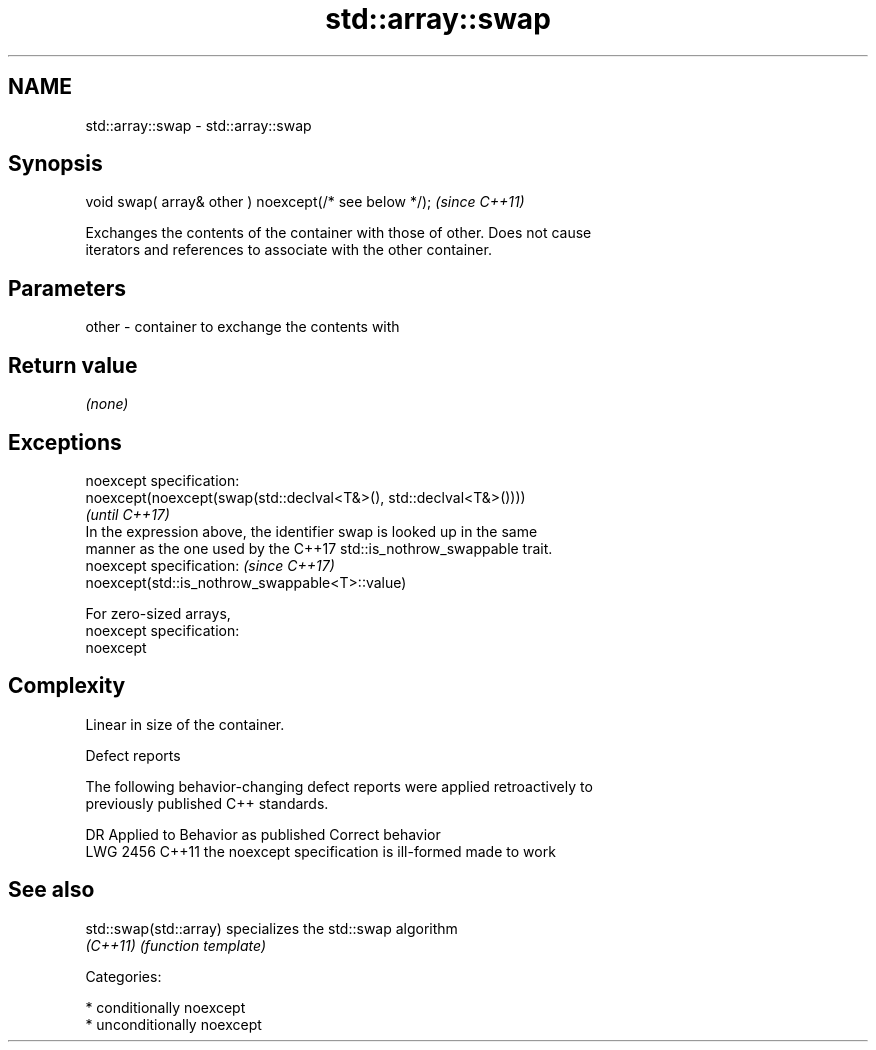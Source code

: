 .TH std::array::swap 3 "2018.03.28" "http://cppreference.com" "C++ Standard Libary"
.SH NAME
std::array::swap \- std::array::swap

.SH Synopsis
   void swap( array& other ) noexcept(/* see below */);  \fI(since C++11)\fP

   Exchanges the contents of the container with those of other. Does not cause
   iterators and references to associate with the other container.

.SH Parameters

   other - container to exchange the contents with

.SH Return value

   \fI(none)\fP

.SH Exceptions

   noexcept specification:  
   noexcept(noexcept(swap(std::declval<T&>(), std::declval<T&>())))
                                                                          \fI(until C++17)\fP
   In the expression above, the identifier swap is looked up in the same
   manner as the one used by the C++17 std::is_nothrow_swappable trait.
   noexcept specification:                                                \fI(since C++17)\fP
   noexcept(std::is_nothrow_swappable<T>::value)

   For zero-sized arrays,
   noexcept specification:  
   noexcept
     

.SH Complexity

   Linear in size of the container.

   Defect reports

   The following behavior-changing defect reports were applied retroactively to
   previously published C++ standards.

      DR    Applied to          Behavior as published           Correct behavior
   LWG 2456 C++11      the noexcept specification is ill-formed made to work

.SH See also

   std::swap(std::array) specializes the std::swap algorithm
   \fI(C++11)\fP               \fI(function template)\fP 

   Categories:

     * conditionally noexcept
     * unconditionally noexcept
